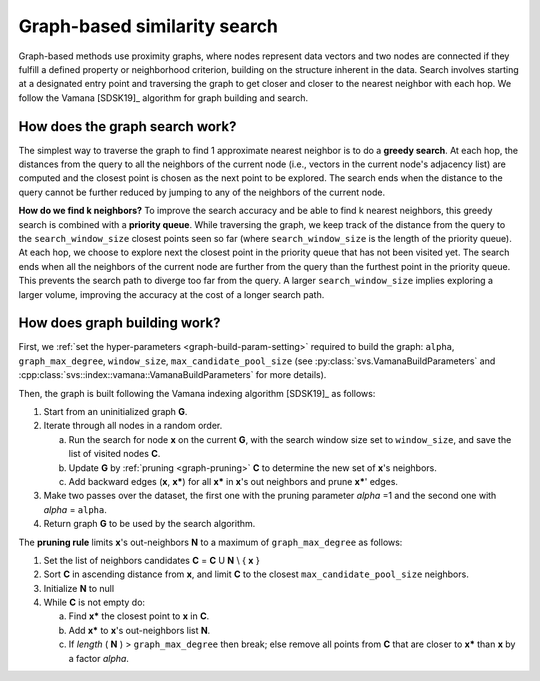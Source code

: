 .. Copyright (C) 2024 Intel Corporation
..
.. This software and the related documents are Intel copyrighted materials,
.. and your use of them is governed by the express license under which they
.. were provided to you ("License"). Unless the License provides otherwise,
.. you may not use, modify, copy, publish, distribute, disclose or transmit
.. this software or the related documents without Intel's prior written
.. permission.
..
.. This software and the related documents are provided as is, with no
.. express or implied warranties, other than those that are expressly stated
.. in the License.

.. _graph-search:

Graph-based similarity search
-------------------------------
Graph-based methods use proximity graphs, where nodes represent data vectors and two nodes are connected if they fulfill
a defined property or neighborhood criterion, building on the structure inherent in the data. Search involves starting
at a designated entry point and traversing the graph to get closer and closer to the nearest neighbor with each hop. We
follow the Vamana [SDSK19]_ algorithm for graph building and search.

.. _graph-search-details:

How does the graph search work?
^^^^^^^^^^^^^^^^^^^^^^^^^^^^^^^^
The simplest way to traverse the graph to find 1 approximate nearest neighbor is to do a **greedy search**. At each hop,
the distances from the query to all the neighbors of the current node (i.e., vectors in the current node's adjacency
list) are computed and the closest point is chosen as the next point to be explored. The search ends when the distance to
the query cannot be further reduced by jumping to any of the neighbors of the current node.

**How do we find k neighbors?** To improve the search accuracy and be able to find k nearest neighbors, this greedy search is combined with a **priority
queue**. While traversing the graph, we keep track of the distance from the query to the ``search_window_size``
closest points seen so far (where ``search_window_size`` is the length of the priority queue). At each hop, we choose to
explore next the closest point in the priority queue that has not been visited yet. The search ends when all the
neighbors of the current node are further from the query than the furthest point in the priority queue. This prevents
the search path to diverge too far from the query. A larger ``search_window_size`` implies exploring a larger volume,
improving the accuracy at the cost of a longer search path.

.. _graph-building-details:

How does graph building work?
^^^^^^^^^^^^^^^^^^^^^^^^^^^^^^
First, we :ref:`set the hyper-parameters <graph-build-param-setting>` required to build the graph: ``alpha``,
``graph_max_degree``, ``window_size``, ``max_candidate_pool_size`` (see :py:class:`svs.VamanaBuildParameters` and
:cpp:class:`svs::index::vamana::VamanaBuildParameters` for more details).

.. _graph-building-pseudocode:

Then, the graph is built following the Vamana indexing algorithm [SDSK19]_ as follows:

#. Start from an uninitialized graph **G**.
#. Iterate through all nodes in a random order.

   a. Run the search for node **x** on the current **G**, with the search window size set to ``window_size``, and save the list of visited nodes **C**.
   b. Update **G** by :ref:`pruning <graph-pruning>` **C** to determine the new set of **x**'s neighbors.
   c. Add backward edges (**x**, **x***) for all **x*** in **x**'s out neighbors and prune **x***' edges.

#. Make two passes over the dataset, the first one with the pruning parameter `alpha` =1 and the second one with `alpha` = ``alpha``.
#. Return graph **G** to be used by the search algorithm.

The **pruning rule** limits **x**'s out-neighbors **N** to a maximum of ``graph_max_degree`` as follows:

.. _graph-pruning:

#. Set the list of neighbors candidates **C** = **C** U **N** \\ { **x** }
#. Sort **C** in ascending distance from **x**, and limit **C** to the closest ``max_candidate_pool_size`` neighbors.
#. Initialize **N** to null
#. While **C** is not empty do:

   a. Find **x*** the closest point to **x** in **C**.
   b. Add **x*** to **x**'s out-neighbors list **N**.
   c. If *length* ( **N** ) > ``graph_max_degree`` then break; else remove all points from **C** that are closer to **x*** than **x** by a factor `alpha`.